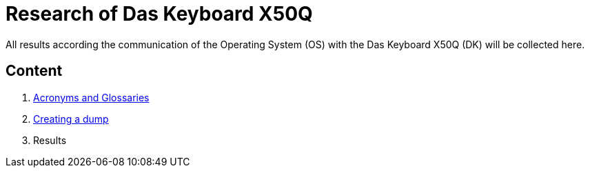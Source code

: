 = Research of Das Keyboard X50Q

All results according the communication of the Operating System (OS) with the Das Keyboard X50Q (DK) will be collected here.

== Content

1. link:acronyms.adoc[Acronyms and Glossaries]
2. link:dump.adoc[Creating a dump]
3. Results
